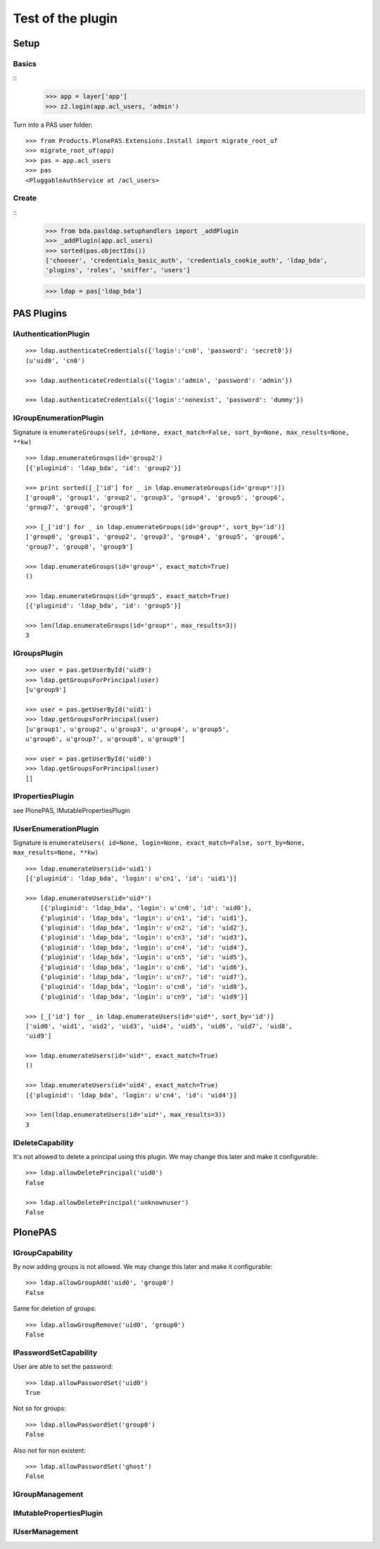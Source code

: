 ==================
Test of the plugin
==================

Setup
=====

Basics
------

::
    >>> app = layer['app']
    >>> z2.login(app.acl_users, 'admin')
  
Turn into a PAS user folder::

    >>> from Products.PlonePAS.Extensions.Install import migrate_root_uf
    >>> migrate_root_uf(app)
    >>> pas = app.acl_users
    >>> pas
    <PluggableAuthService at /acl_users>
    
Create
------

::
    >>> from bda.pasldap.setuphandlers import _addPlugin
    >>> _addPlugin(app.acl_users)
    >>> sorted(pas.objectIds())
    ['chooser', 'credentials_basic_auth', 'credentials_cookie_auth', 'ldap_bda', 
    'plugins', 'roles', 'sniffer', 'users']
    
    >>> ldap = pas['ldap_bda']
    
PAS Plugins
===========

IAuthenticationPlugin
---------------------

::

    >>> ldap.authenticateCredentials({'login':'cn0', 'password': 'secret0'})
    (u'uid0', 'cn0')

    >>> ldap.authenticateCredentials({'login':'admin', 'password': 'admin'})
    
    >>> ldap.authenticateCredentials({'login':'nonexist', 'password': 'dummy'})
    

IGroupEnumerationPlugin
-----------------------

Signature is ``enumerateGroups(self, id=None, exact_match=False, sort_by=None,
max_results=None, **kw)``

::

    >>> ldap.enumerateGroups(id='group2')
    [{'pluginid': 'ldap_bda', 'id': 'group2'}]

    >>> print sorted([_['id'] for _ in ldap.enumerateGroups(id='group*')])
    ['group0', 'group1', 'group2', 'group3', 'group4', 'group5', 'group6', 
    'group7', 'group8', 'group9']

    >>> [_['id'] for _ in ldap.enumerateGroups(id='group*', sort_by='id')]
    ['group0', 'group1', 'group2', 'group3', 'group4', 'group5', 'group6', 
    'group7', 'group8', 'group9']

    >>> ldap.enumerateGroups(id='group*', exact_match=True)
    ()

    >>> ldap.enumerateGroups(id='group5', exact_match=True)
    [{'pluginid': 'ldap_bda', 'id': 'group5'}]

    >>> len(ldap.enumerateGroups(id='group*', max_results=3))
    3
    
    
IGroupsPlugin
-------------

::

    >>> user = pas.getUserById('uid9')
    >>> ldap.getGroupsForPrincipal(user)
    [u'group9']

    >>> user = pas.getUserById('uid1')
    >>> ldap.getGroupsForPrincipal(user)
    [u'group1', u'group2', u'group3', u'group4', u'group5', 
    u'group6', u'group7', u'group8', u'group9']

    >>> user = pas.getUserById('uid0')
    >>> ldap.getGroupsForPrincipal(user)
    []

IPropertiesPlugin
-----------------

see PlonePAS, IMutablePropertiesPlugin

IUserEnumerationPlugin
----------------------

Signature is ``enumerateUsers( id=None, login=None, exact_match=False,
sort_by=None, max_results=None, **kw)``

::

    >>> ldap.enumerateUsers(id='uid1')
    [{'pluginid': 'ldap_bda', 'login': u'cn1', 'id': 'uid1'}]

    >>> ldap.enumerateUsers(id='uid*')
        [{'pluginid': 'ldap_bda', 'login': u'cn0', 'id': 'uid0'}, 
        {'pluginid': 'ldap_bda', 'login': u'cn1', 'id': 'uid1'}, 
        {'pluginid': 'ldap_bda', 'login': u'cn2', 'id': 'uid2'}, 
        {'pluginid': 'ldap_bda', 'login': u'cn3', 'id': 'uid3'}, 
        {'pluginid': 'ldap_bda', 'login': u'cn4', 'id': 'uid4'}, 
        {'pluginid': 'ldap_bda', 'login': u'cn5', 'id': 'uid5'}, 
        {'pluginid': 'ldap_bda', 'login': u'cn6', 'id': 'uid6'}, 
        {'pluginid': 'ldap_bda', 'login': u'cn7', 'id': 'uid7'}, 
        {'pluginid': 'ldap_bda', 'login': u'cn8', 'id': 'uid8'}, 
        {'pluginid': 'ldap_bda', 'login': u'cn9', 'id': 'uid9'}]
        
    >>> [_['id'] for _ in ldap.enumerateUsers(id='uid*', sort_by='id')]
    ['uid0', 'uid1', 'uid2', 'uid3', 'uid4', 'uid5', 'uid6', 'uid7', 'uid8', 
    'uid9']
        
    >>> ldap.enumerateUsers(id='uid*', exact_match=True)
    ()

    >>> ldap.enumerateUsers(id='uid4', exact_match=True)
    [{'pluginid': 'ldap_bda', 'login': u'cn4', 'id': 'uid4'}]

    >>> len(ldap.enumerateUsers(id='uid*', max_results=3))
    3
    
    
IDeleteCapability
-----------------

It's not allowed to delete a principal using this plugin. We may change this
later and make it configurable::

    >>> ldap.allowDeletePrincipal('uid0')
    False

    >>> ldap.allowDeletePrincipal('unknownuser')
    False

PlonePAS
========

IGroupCapability
----------------

By now adding groups is not allowed.  We may change this later and make it
configurable::

    >>> ldap.allowGroupAdd('uid0', 'group0')
    False
    
Same for deletion of groups::

    >>> ldap.allowGroupRemove('uid0', 'group0')
    False


IPasswordSetCapability
----------------------

User are able to set the password::

    >>> ldap.allowPasswordSet('uid0')
    True

Not so for groups::

    >>> ldap.allowPasswordSet('group0')
    False

Also not for non existent::

    >>> ldap.allowPasswordSet('ghost')
    False

IGroupManagement
----------------

IMutablePropertiesPlugin
------------------------

IUserManagement
---------------

